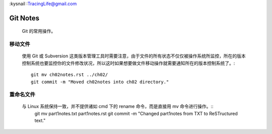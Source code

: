 :kysnail
:TracingLife@gmail.com

Git Notes
=========

    Git 的常用操作。

移动文件
--------
    使用 Git 或 Subversion 这类版本管理工具时需要注意，由于文件的所有状态不仅仅被操作系统所监控，所在的版本
    控制系统也要监控你的文件修改状况，所以这时如果想要做文件移动操作就需要通知所在的版本控制系统了。::
	git mv ch02notes.rst ../ch02/
	git commit -m "Moved ch02notes into ch02 directory."

重命名文件
----------
    与 Linux 系统保持一致，并不提供诸如 cmd 下的 rename 命令，而是直接用 mv 命令进行操作。::
	git mv part1notes.txt part1notes.rst
	git commit -m "Changed part1notes from TXT to ReSTructured text."

